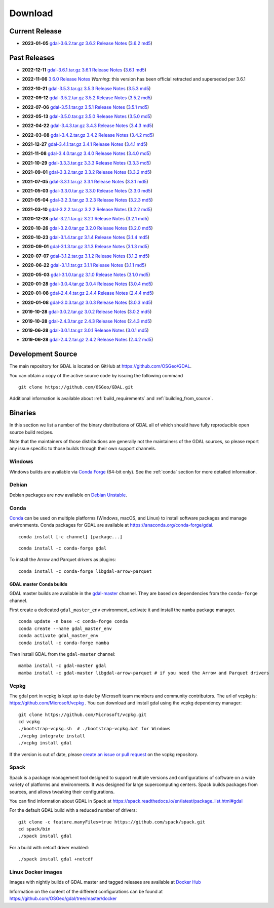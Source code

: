 .. _download:

================================================================================
Download
================================================================================

.. only:: html

    .. contents::
       :depth: 3
       :backlinks: none

Current Release
------------------------------------------------------------------------------

* **2023-01-05** `gdal-3.6.2.tar.gz`_ `3.6.2 Release Notes`_ (`3.6.2 md5`_)

.. _`3.6.2 Release Notes`: https://github.com/OSGeo/gdal/blob/v3.6.2/NEWS.md
.. _`gdal-3.6.2.tar.gz`: https://github.com/OSGeo/gdal/releases/download/v3.6.2/gdal-3.6.2.tar.gz
.. _`3.6.2 md5`: https://github.com/OSGeo/gdal/releases/download/v3.6.2/gdal-3.6.2.tar.gz.md5

Past Releases
------------------------------------------------------------------------------

* **2022-12-11** `gdal-3.6.1.tar.gz`_ `3.6.1 Release Notes`_ (`3.6.1 md5`_)

.. _`3.6.1 Release Notes`: https://github.com/OSGeo/gdal/blob/v3.6.1/NEWS.md
.. _`gdal-3.6.1.tar.gz`: https://github.com/OSGeo/gdal/releases/download/v3.6.1/gdal-3.6.1.tar.gz
.. _`3.6.1 md5`: https://github.com/OSGeo/gdal/releases/download/v3.6.1/gdal-3.6.1.tar.gz.md5

* **2022-11-06** `3.6.0 Release Notes`_ *Warning*: this version has been official retracted and superseded per 3.6.1

.. _`3.6.0 Release Notes`: https://github.com/OSGeo/gdal/blob/v3.6.0/NEWS.md

* **2022-10-21** `gdal-3.5.3.tar.gz`_ `3.5.3 Release Notes`_ (`3.5.3 md5`_)

.. _`3.5.3 Release Notes`: https://github.com/OSGeo/gdal/blob/v3.5.3/NEWS.md
.. _`gdal-3.5.3.tar.gz`: https://github.com/OSGeo/gdal/releases/download/v3.5.3/gdal-3.5.3.tar.gz
.. _`3.5.3 md5`: https://github.com/OSGeo/gdal/releases/download/v3.5.3/gdal-3.5.3.tar.gz.md5

* **2022-09-12** `gdal-3.5.2.tar.gz`_ `3.5.2 Release Notes`_ (`3.5.2 md5`_)

.. _`3.5.2 Release Notes`: https://github.com/OSGeo/gdal/blob/v3.5.2/NEWS.md
.. _`gdal-3.5.2.tar.gz`: https://github.com/OSGeo/gdal/releases/download/v3.5.2/gdal-3.5.2.tar.gz
.. _`3.5.2 md5`: https://github.com/OSGeo/gdal/releases/download/v3.5.2/gdal-3.5.2.tar.gz.md5

* **2022-07-06** `gdal-3.5.1.tar.gz`_ `3.5.1 Release Notes`_ (`3.5.1 md5`_)

.. _`3.5.1 Release Notes`: https://github.com/OSGeo/gdal/blob/v3.5.1/NEWS.md
.. _`gdal-3.5.1.tar.gz`: https://github.com/OSGeo/gdal/releases/download/v3.5.1/gdal-3.5.1.tar.gz
.. _`3.5.1 md5`: https://github.com/OSGeo/gdal/releases/download/v3.5.1/gdal-3.5.1.tar.gz.md5

* **2022-05-13** `gdal-3.5.0.tar.gz`_ `3.5.0 Release Notes`_ (`3.5.0 md5`_)

.. _`3.5.0 Release Notes`: https://github.com/OSGeo/gdal/blob/v3.5.0/NEWS.md
.. _`gdal-3.5.0.tar.gz`: https://github.com/OSGeo/gdal/releases/download/v3.5.0/gdal-3.5.0.tar.gz
.. _`3.5.0 md5`: https://github.com/OSGeo/gdal/releases/download/v3.5.0/gdal-3.5.0.tar.gz.md5

* **2022-04-22** `gdal-3.4.3.tar.gz`_ `3.4.3 Release Notes`_ (`3.4.3 md5`_)

.. _`3.4.3 Release Notes`: https://github.com/OSGeo/gdal/blob/v3.4.3/gdal/NEWS.md
.. _`gdal-3.4.3.tar.gz`: https://github.com/OSGeo/gdal/releases/download/v3.4.3/gdal-3.4.3.tar.gz
.. _`3.4.3 md5`: https://github.com/OSGeo/gdal/releases/download/v3.4.3/gdal-3.4.3.tar.gz.md5

* **2022-03-08** `gdal-3.4.2.tar.gz`_ `3.4.2 Release Notes`_ (`3.4.2 md5`_)

.. _`3.4.2 Release Notes`: https://github.com/OSGeo/gdal/blob/v3.4.2/gdal/NEWS.md
.. _`gdal-3.4.2.tar.gz`: https://github.com/OSGeo/gdal/releases/download/v3.4.2/gdal-3.4.2.tar.gz
.. _`3.4.2 md5`: https://github.com/OSGeo/gdal/releases/download/v3.4.2/gdal-3.4.2.tar.gz.md5

* **2021-12-27** `gdal-3.4.1.tar.gz`_ `3.4.1 Release Notes`_ (`3.4.1 md5`_)

.. _`3.4.1 Release Notes`: https://github.com/OSGeo/gdal/blob/v3.4.1/gdal/NEWS.md
.. _`gdal-3.4.1.tar.gz`: https://github.com/OSGeo/gdal/releases/download/v3.4.1/gdal-3.4.1.tar.gz
.. _`3.4.1 md5`: https://github.com/OSGeo/gdal/releases/download/v3.4.1/gdal-3.4.1.tar.gz.md5

* **2021-11-08** `gdal-3.4.0.tar.gz`_ `3.4.0 Release Notes`_ (`3.4.0 md5`_)

.. _`3.4.0 Release Notes`: https://github.com/OSGeo/gdal/blob/v3.4.0/gdal/NEWS.md
.. _`gdal-3.4.0.tar.gz`: https://github.com/OSGeo/gdal/releases/download/v3.4.0/gdal-3.4.0.tar.gz
.. _`3.4.0 md5`: https://github.com/OSGeo/gdal/releases/download/v3.4.0/gdal-3.4.0.tar.gz.md5

* **2021-10-29** `gdal-3.3.3.tar.gz`_ `3.3.3 Release Notes`_ (`3.3.3 md5`_)

.. _`3.3.3 Release Notes`: https://github.com/OSGeo/gdal/blob/v3.3.3/gdal/NEWS
.. _`gdal-3.3.3.tar.gz`: https://github.com/OSGeo/gdal/releases/download/v3.3.3/gdal-3.3.3.tar.gz
.. _`3.3.3 md5`: https://github.com/OSGeo/gdal/releases/download/v3.3.3/gdal-3.3.3.tar.gz.md5

* **2021-09-01** `gdal-3.3.2.tar.gz`_ `3.3.2 Release Notes`_ (`3.3.2 md5`_)

.. _`3.3.2 Release Notes`: https://github.com/OSGeo/gdal/blob/v3.3.2/gdal/NEWS
.. _`gdal-3.3.2.tar.gz`: https://github.com/OSGeo/gdal/releases/download/v3.3.2/gdal-3.3.2.tar.gz
.. _`3.3.2 md5`: https://github.com/OSGeo/gdal/releases/download/v3.3.2/gdal-3.3.2.tar.gz.md5

* **2021-07-05** `gdal-3.3.1.tar.gz`_ `3.3.1 Release Notes`_ (`3.3.1 md5`_)

.. _`3.3.1 Release Notes`: https://github.com/OSGeo/gdal/blob/v3.3.1/gdal/NEWS
.. _`gdal-3.3.1.tar.gz`: https://github.com/OSGeo/gdal/releases/download/v3.3.1/gdal-3.3.1.tar.gz
.. _`3.3.1 md5`: https://github.com/OSGeo/gdal/releases/download/v3.3.1/gdal-3.3.1.tar.gz.md5

* **2021-05-03** `gdal-3.3.0.tar.gz`_ `3.3.0 Release Notes`_ (`3.3.0 md5`_)

.. _`3.3.0 Release Notes`: https://github.com/OSGeo/gdal/blob/v3.3.0/gdal/NEWS
.. _`gdal-3.3.0.tar.gz`: https://github.com/OSGeo/gdal/releases/download/v3.3.0/gdal-3.3.0.tar.gz
.. _`3.3.0 md5`: https://github.com/OSGeo/gdal/releases/download/v3.3.0/gdal-3.3.0.tar.gz.md5

* **2021-05-04** `gdal-3.2.3.tar.gz`_ `3.2.3 Release Notes`_ (`3.2.3 md5`_)

.. _`3.2.3 Release Notes`: https://github.com/OSGeo/gdal/blob/v3.2.3/gdal/NEWS
.. _`gdal-3.2.3.tar.gz`: https://github.com/OSGeo/gdal/releases/download/v3.2.3/gdal-3.2.3.tar.gz
.. _`3.2.3 md5`: https://github.com/OSGeo/gdal/releases/download/v3.2.3/gdal-3.2.3.tar.gz.md5

* **2021-03-10** `gdal-3.2.2.tar.gz`_ `3.2.2 Release Notes`_ (`3.2.2 md5`_)

.. _`3.2.2 Release Notes`: https://github.com/OSGeo/gdal/blob/v3.2.2/gdal/NEWS
.. _`gdal-3.2.2.tar.gz`: https://github.com/OSGeo/gdal/releases/download/v3.2.2/gdal-3.2.2.tar.gz
.. _`3.2.2 md5`: https://github.com/OSGeo/gdal/releases/download/v3.2.2/gdal-3.2.2.tar.gz.md5

* **2020-12-28** `gdal-3.2.1.tar.gz`_ `3.2.1 Release Notes`_ (`3.2.1 md5`_)

.. _`3.2.1 Release Notes`: https://github.com/OSGeo/gdal/blob/v3.2.1/gdal/NEWS
.. _`gdal-3.2.1.tar.gz`: https://github.com/OSGeo/gdal/releases/download/v3.2.1/gdal-3.2.1.tar.gz
.. _`3.2.1 md5`: https://github.com/OSGeo/gdal/releases/download/v3.2.1/gdal-3.2.1.tar.gz.md5

* **2020-10-26** `gdal-3.2.0.tar.gz`_ `3.2.0 Release Notes`_ (`3.2.0 md5`_)

.. _`3.2.0 Release Notes`: https://github.com/OSGeo/gdal/blob/v3.2.0/gdal/NEWS
.. _`gdal-3.2.0.tar.gz`: https://github.com/OSGeo/gdal/releases/download/v3.2.0/gdal-3.2.0.tar.gz
.. _`3.2.0 md5`: https://github.com/OSGeo/gdal/releases/download/v3.2.0/gdal-3.2.0.tar.gz.md5

* **2020-10-23** `gdal-3.1.4.tar.gz`_ `3.1.4 Release Notes`_ (`3.1.4 md5`_)

.. _`3.1.4 Release Notes`: https://github.com/OSGeo/gdal/blob/v3.1.4/gdal/NEWS
.. _`gdal-3.1.4.tar.gz`: https://github.com/OSGeo/gdal/releases/download/v3.1.4/gdal-3.1.4.tar.gz
.. _`3.1.4 md5`: https://github.com/OSGeo/gdal/releases/download/v3.1.4/gdal-3.1.4.tar.gz.md5

* **2020-09-01** `gdal-3.1.3.tar.gz`_ `3.1.3 Release Notes`_ (`3.1.3 md5`_)

.. _`3.1.3 Release Notes`: https://github.com/OSGeo/gdal/blob/v3.1.3/gdal/NEWS
.. _`gdal-3.1.3.tar.gz`: https://github.com/OSGeo/gdal/releases/download/v3.1.3/gdal-3.1.3.tar.gz
.. _`3.1.3 md5`: https://github.com/OSGeo/gdal/releases/download/v3.1.3/gdal-3.1.3.tar.gz.md5

* **2020-07-07** `gdal-3.1.2.tar.gz`_ `3.1.2 Release Notes`_ (`3.1.2 md5`_)

.. _`3.1.2 Release Notes`: https://github.com/OSGeo/gdal/blob/v3.1.2/gdal/NEWS
.. _`gdal-3.1.2.tar.gz`: https://github.com/OSGeo/gdal/releases/download/v3.1.2/gdal-3.1.2.tar.gz
.. _`3.1.2 md5`: https://github.com/OSGeo/gdal/releases/download/v3.1.2/gdal-3.1.2.tar.gz.md5

* **2020-06-22** `gdal-3.1.1.tar.gz`_ `3.1.1 Release Notes`_ (`3.1.1 md5`_)

.. _`3.1.1 Release Notes`: https://github.com/OSGeo/gdal/blob/v3.1.1/gdal/NEWS
.. _`gdal-3.1.1.tar.gz`: https://github.com/OSGeo/gdal/releases/download/v3.1.1/gdal-3.1.1.tar.gz
.. _`3.1.1 md5`: https://github.com/OSGeo/gdal/releases/download/v3.1.1/gdal-3.1.1.tar.gz.md5


* **2020-05-03** `gdal-3.1.0.tar.gz`_ `3.1.0 Release Notes`_ (`3.1.0 md5`_)

.. _`3.1.0 Release Notes`: https://github.com/OSGeo/gdal/blob/v3.1.0/gdal/NEWS
.. _`gdal-3.1.0.tar.gz`: https://github.com/OSGeo/gdal/releases/download/v3.1.0/gdal-3.1.0.tar.gz
.. _`3.1.0 md5`: https://github.com/OSGeo/gdal/releases/download/v3.1.0/gdal-3.1.0.tar.gz.md5

* **2020-01-28** `gdal-3.0.4.tar.gz`_ `3.0.4 Release Notes`_ (`3.0.4 md5`_)

.. _`3.0.4 Release Notes`: https://github.com/OSGeo/gdal/blob/v3.0.4/gdal/NEWS
.. _`gdal-3.0.4.tar.gz`: https://github.com/OSGeo/gdal/releases/download/v3.0.4/gdal-3.0.4.tar.gz
.. _`3.0.4 md5`: https://github.com/OSGeo/gdal/releases/download/v3.0.4/gdal-3.0.4.tar.gz.md5

* **2020-01-08** `gdal-2.4.4.tar.gz`_ `2.4.4 Release Notes`_ (`2.4.4 md5`_)

.. _`2.4.4 Release Notes`: https://github.com/OSGeo/gdal/blob/v2.4.4/gdal/NEWS
.. _`gdal-2.4.4.tar.gz`: https://download.osgeo.org/gdal/2.4.4/gdal-2.4.4.tar.gz
.. _`2.4.4 md5`: https://download.osgeo.org/gdal/2.4.4/gdal-2.4.4.tar.gz.md5

* **2020-01-08** `gdal-3.0.3.tar.gz`_ `3.0.3 Release Notes`_ (`3.0.3 md5`_)

.. _`3.0.3 Release Notes`: https://github.com/OSGeo/gdal/blob/v3.0.3/gdal/NEWS
.. _`gdal-3.0.3.tar.gz`: https://github.com/OSGeo/gdal/releases/download/v3.0.3/gdal-3.0.3.tar.gz
.. _`3.0.3 md5`: https://github.com/OSGeo/gdal/releases/download/v3.0.3/gdal-3.0.3.tar.gz.md5

* **2019-10-28** `gdal-3.0.2.tar.gz`_ `3.0.2 Release Notes`_ (`3.0.2 md5`_)

.. _`3.0.2 Release Notes`: https://github.com/OSGeo/gdal/blob/v3.0.2/gdal/NEWS
.. _`gdal-3.0.2.tar.gz`: https://github.com/OSGeo/gdal/releases/download/v3.0.2/gdal-3.0.2.tar.gz
.. _`3.0.2 md5`: https://github.com/OSGeo/gdal/releases/download/v3.0.2/gdal-3.0.2.tar.gz.md5

* **2019-10-28** `gdal-2.4.3.tar.gz`_ `2.4.3 Release Notes`_ (`2.4.3 md5`_)

.. _`2.4.3 Release Notes`: https://github.com/OSGeo/gdal/blob/v2.4.3/gdal/NEWS
.. _`gdal-2.4.3.tar.gz`: https://download.osgeo.org/gdal/2.4.3/gdal-2.4.3.tar.gz
.. _`2.4.3 md5`: https://download.osgeo.org/gdal/2.4.3/gdal-2.4.3.tar.gz.md5


* **2019-06-28** `gdal-3.0.1.tar.gz`_ `3.0.1 Release Notes`_ (`3.0.1 md5`_)

.. _`3.0.1 Release Notes`: https://github.com/OSGeo/gdal/blob/v3.0.1/gdal/NEWS
.. _`gdal-3.0.1.tar.gz`: https://github.com/OSGeo/gdal/releases/download/v3.0.1/gdal-3.0.1.tar.gz
.. _`3.0.1 md5`: https://github.com/OSGeo/gdal/releases/download/v3.0.1/gdal-3.0.1.tar.gz.md5


* **2019-06-28** `gdal-2.4.2.tar.gz`_ `2.4.2 Release Notes`_ (`2.4.2 md5`_)

.. _`2.4.2 Release Notes`: https://github.com/OSGeo/gdal/blob/v2.4.2/gdal/NEWS
.. _`gdal-2.4.2.tar.gz`: https://download.osgeo.org/gdal/2.4.2/gdal-2.4.2.tar.gz
.. _`2.4.2 md5`: https://download.osgeo.org/gdal/2.4.2/gdal-2.4.2.tar.gz.md5

.. _source:

Development Source
------------------------------------------------------------------------------

The main repository for GDAL is located on GitHub at
https://github.com/OSGeo/GDAL.

You can obtain a copy of the active source code by issuing the following
command

::

    git clone https://github.com/OSGeo/GDAL.git


Additional information is available about :ref:`build_requirements` and :ref:`building_from_source`.

Binaries
------------------------------------------------------------------------------

In this section we list a number of the binary distributions of GDAL
all of which should have fully reproducible open source build recipes.

Note that the maintainers of those distributions are generally not the maintainers
of the GDAL sources, so please report any issue specific to those builds through
their own support channels.

Windows
................................................................................

Windows builds are available via `Conda Forge`_ (64-bit only). See the
:ref:`conda` section for more detailed information.

.. _`Conda Forge`: https://anaconda.org/conda-forge/gdal

Debian
................................................................................

Debian packages are now available on `Debian Unstable`_.

.. _`Debian Unstable`: https://tracker.debian.org/pkg/gdal

.. _conda:

Conda
................................................................................

`Conda <https://anaconda.org>`__ can be used on multiple platforms (Windows, macOS, and Linux) to
install software packages and manage environments. Conda packages for GDAL are
available at https://anaconda.org/conda-forge/gdal.

.. only:: html

    Latest version: |Conda badge|

    .. |Conda badge| image:: https://anaconda.org/conda-forge/gdal/badges/version.svg
        :target: https://anaconda.org/conda-forge/gdal

::

    conda install [-c channel] [package...]


::

    conda install -c conda-forge gdal


To install the Arrow and Parquet drivers as plugins:

::

    conda install -c conda-forge libgdal-arrow-parquet


GDAL master Conda builds
~~~~~~~~~~~~~~~~~~~~~~~~

GDAL master builds are available in the `gdal-master <https://anaconda.org/gdal-master/gdal>`__
channel. They are based on dependencies from the ``conda-forge`` channel.

First create a dedicated ``gdal_master_env`` environment, activate it and install
the ``mamba`` package manager.

::

    conda update -n base -c conda-forge conda
    conda create --name gdal_master_env
    conda activate gdal_master_env
    conda install -c conda-forge mamba

Then install GDAL from the ``gdal-master`` channel:

::

    mamba install -c gdal-master gdal
    mamba install -c gdal-master libgdal-arrow-parquet # if you need the Arrow and Parquet drivers


Vcpkg
................................................................................

The gdal port in vcpkg is kept up to date by Microsoft team members and community contributors.
The url of vcpkg is: https://github.com/Microsoft/vcpkg .
You can download and install gdal using the vcpkg dependency manager:

::

    git clone https://github.com/Microsoft/vcpkg.git
    cd vcpkg
    ./bootstrap-vcpkg.sh  # ./bootstrap-vcpkg.bat for Windows
    ./vcpkg integrate install
    ./vcpkg install gdal

If the version is out of date, please `create an issue or pull request <https://github.com/Microsoft/vcpkg>`__ on the vcpkg repository.

Spack
................................................................................

Spack is a package management tool designed to support multiple versions and
configurations of software on a wide variety of platforms and environments.
It was designed for large supercomputing centers. Spack builds packages from
sources, and allows tweaking their configurations.

You can find information about GDAL in Spack at
https://spack.readthedocs.io/en/latest/package_list.html#gdal

For the default GDAL build with a reduced number of drivers:

::

    git clone -c feature.manyFiles=true https://github.com/spack/spack.git
    cd spack/bin
    ./spack install gdal

For a build with netcdf driver enabled:

::

    ./spack install gdal +netcdf


Linux Docker images
................................................................................

Images with nightly builds of GDAL master and tagged releases are available at
`Docker Hub <https://hub.docker.com/r/osgeo/gdal/tags>`_

Information on the content of the different configurations can be found at
`https://github.com/OSGeo/gdal/tree/master/docker <https://github.com/OSGeo/gdal/tree/master/docker>`_
